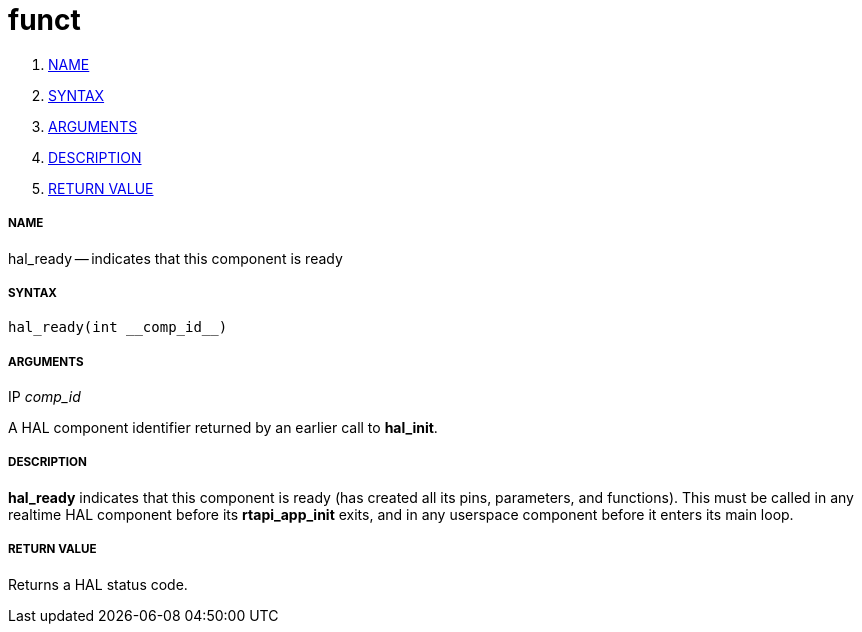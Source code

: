 funct
=====

. <<name,NAME>>
. <<syntax,SYNTAX>>
. <<arguments,ARGUMENTS>>
. <<description,DESCRIPTION>>
. <<return-value,RETURN VALUE>>


===== [[name]]NAME

hal_ready -- indicates that this component is ready



===== [[syntax]]SYNTAX
 hal_ready(int __comp_id__)



===== [[arguments]]ARGUMENTS
.IP __comp_id__
A HAL component identifier returned by an earlier call to **hal_init**.



===== [[description]]DESCRIPTION
**hal_ready** indicates that this component is ready (has created all its pins,
parameters, and functions).  This must be called in any realtime HAL component
before its **rtapi_app_init** exits, and in any userspace component before it
enters its main loop.



===== [[return-value]]RETURN VALUE
Returns a HAL status code.
